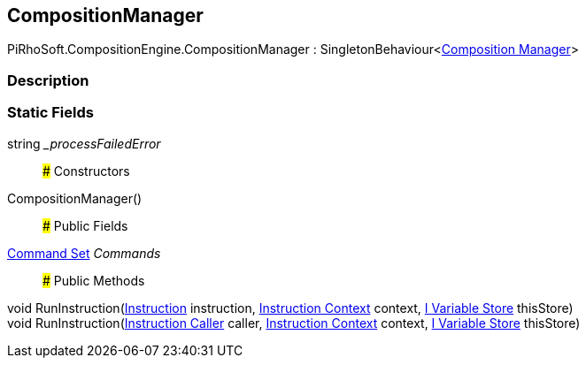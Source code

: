 [#reference/composition-manager]

## CompositionManager

PiRhoSoft.CompositionEngine.CompositionManager : SingletonBehaviour<<<manual/composition-manager,Composition Manager>>>

### Description

### Static Fields

string __processFailedError_::

### Constructors

CompositionManager()::

### Public Fields

<<manual/command-set,Command Set>> _Commands_::

### Public Methods

void RunInstruction(<<manual/instruction,Instruction>> instruction, <<manual/instruction-context,Instruction Context>> context, <<manual/i-variable-store,I Variable Store>> thisStore)::

void RunInstruction(<<manual/instruction-caller,Instruction Caller>> caller, <<manual/instruction-context,Instruction Context>> context, <<manual/i-variable-store,I Variable Store>> thisStore)::